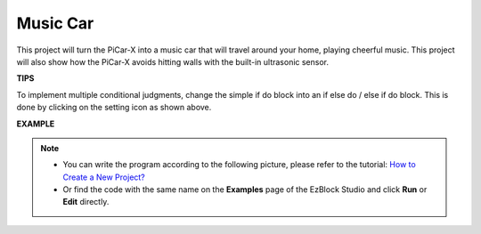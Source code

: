Music Car
==============

This project will turn the PiCar-X into a music car that will travel around your home, playing cheerful music. This project will also show how the PiCar-X avoids hitting walls with the built-in ultrasonic sensor.


**TIPS**

.. image:: img/sp210512_163224.png

To implement multiple conditional judgments, change the simple if do block into an if else do / else if do block. This is done by clicking on the setting icon as shown above.

**EXAMPLE**

.. note::

    * You can write the program according to the following picture, please refer to the tutorial: `How to Create a New Project? <https://docs.sunfounder.com/projects/ezblock3/en/latest/create_new.html>`_
    * Or find the code with the same name on the **Examples** page of the EzBlock Studio and click **Run** or **Edit** directly.


.. image:: img/sp210512_163603.png